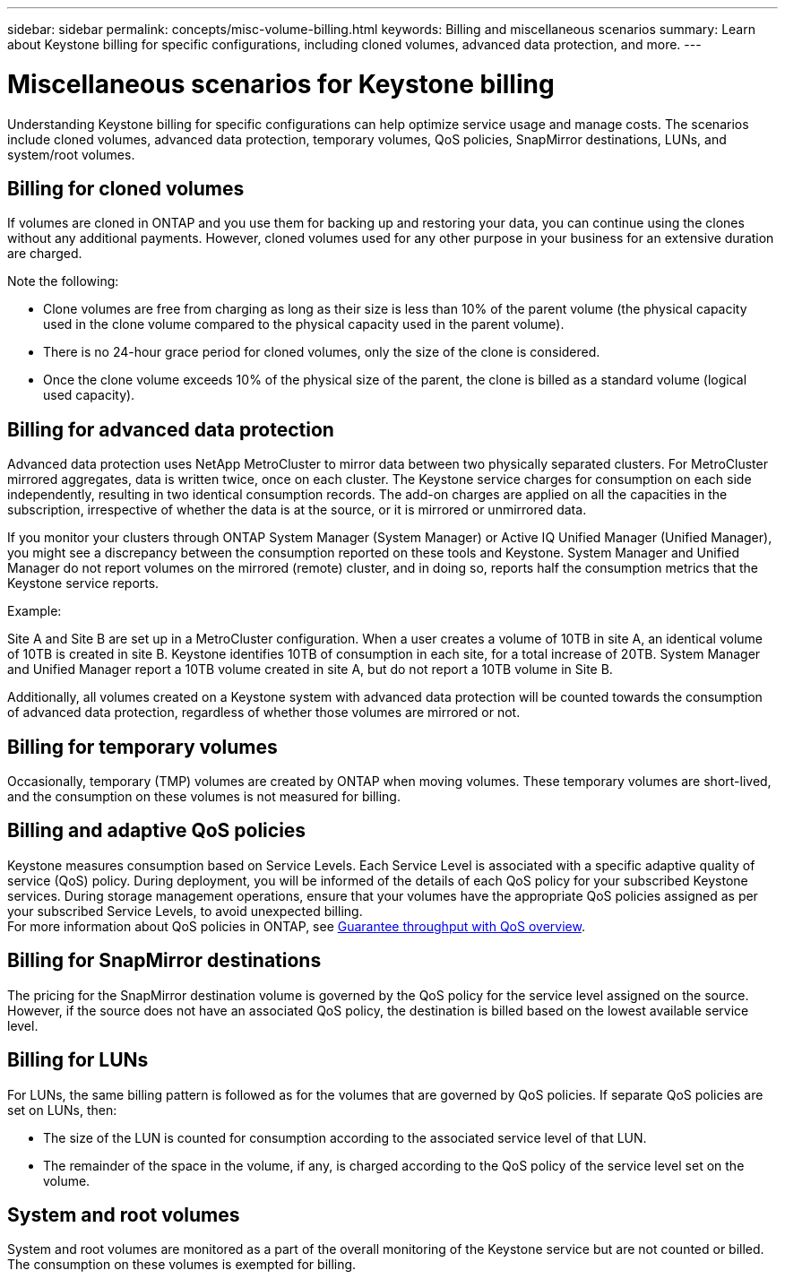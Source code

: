 ---
sidebar: sidebar
permalink: concepts/misc-volume-billing.html
keywords: Billing and miscellaneous scenarios
summary: Learn about Keystone billing for specific configurations, including cloned volumes, advanced data protection, and more.
---

= Miscellaneous scenarios for Keystone billing
:hardbreaks:
:nofooter:
:icons: font
:linkattrs:
:imagesdir: ../media/

[.lead]
Understanding Keystone billing for specific configurations can help optimize service usage and manage costs. The scenarios include cloned volumes, advanced data protection, temporary volumes, QoS policies, SnapMirror destinations, LUNs, and system/root volumes.

== Billing for cloned volumes
If volumes are cloned in ONTAP and you use them for backing up and restoring your data, you can continue using the clones without any additional payments. However, cloned volumes used for any other purpose in your business for an extensive duration are charged.

Note the following:

* Clone volumes are free from charging as long as their size is less than 10% of the parent volume (the physical capacity used in the clone volume compared to the physical capacity used in the parent volume).
* There is no 24-hour grace period for cloned volumes, only the size of the clone is considered.
* Once the clone volume exceeds 10% of the physical size of the parent, the clone is billed as a standard volume (logical used capacity).

== Billing for advanced data protection
Advanced data protection uses NetApp MetroCluster to mirror data between two physically separated clusters. For MetroCluster mirrored aggregates, data is written twice, once on each cluster. The Keystone service charges for consumption on each side independently, resulting in two identical consumption records. The add-on charges are applied on all the capacities in the subscription, irrespective of whether the data is at the source, or it is mirrored or unmirrored data.

If you monitor your clusters through ONTAP System Manager (System Manager) or Active IQ Unified Manager (Unified Manager), you might see a discrepancy between the consumption reported on these tools and Keystone. System Manager and Unified Manager do not report volumes on the mirrored (remote) cluster, and in doing so, reports half the consumption metrics that the Keystone service reports.

.Example:
Site A and Site B are set up in a MetroCluster configuration. When a user creates a volume of 10TB in site A, an identical volume of 10TB is created in site B. Keystone identifies 10TB of consumption in each site, for a total increase of 20TB. System Manager and Unified Manager report a 10TB volume created in site A, but do not report a 10TB volume in Site B.

Additionally, all volumes created on a Keystone system with advanced data protection will be counted towards the consumption of advanced data protection, regardless of whether those volumes are mirrored or not.

== Billing for temporary volumes
Occasionally, temporary (TMP) volumes are created by ONTAP when moving volumes. These temporary volumes are short-lived, and the consumption on these volumes is not measured for billing.

== Billing and adaptive QoS policies
Keystone measures consumption based on Service Levels. Each Service Level is associated with a specific adaptive quality of service (QoS) policy. During deployment, you will be informed of the details of each QoS policy for your subscribed Keystone services. During storage management operations, ensure that your volumes have the appropriate QoS policies assigned as per your subscribed Service Levels, to avoid unexpected billing.
For more information about QoS policies in ONTAP, see link:https://docs.netapp.com/us-en/ontap/performance-admin/guarantee-throughput-qos-task.html[Guarantee throughput with QoS overview^].

== Billing for SnapMirror destinations
The pricing for the SnapMirror destination volume is governed by the QoS policy for the service level assigned on the source. However, if the source does not have an associated QoS policy, the destination is billed based on the lowest available service level.

== Billing for LUNs
For LUNs, the same billing pattern is followed as for the volumes that are governed by QoS policies. If separate QoS policies are set on LUNs, then:

*	The size of the LUN is counted for consumption according to the associated service level of that LUN.
*	The remainder of the space in the volume, if any, is charged according to the QoS policy of the service level set on the volume.

== System and root volumes
System and root volumes are monitored as a part of the overall monitoring of the Keystone service but are not counted or billed. The consumption on these volumes is exempted for billing.
